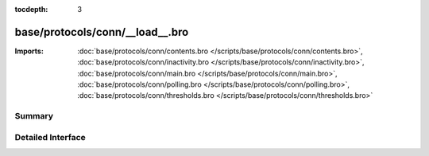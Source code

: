 :tocdepth: 3

base/protocols/conn/__load__.bro
================================


:Imports: :doc:`base/protocols/conn/contents.bro </scripts/base/protocols/conn/contents.bro>`, :doc:`base/protocols/conn/inactivity.bro </scripts/base/protocols/conn/inactivity.bro>`, :doc:`base/protocols/conn/main.bro </scripts/base/protocols/conn/main.bro>`, :doc:`base/protocols/conn/polling.bro </scripts/base/protocols/conn/polling.bro>`, :doc:`base/protocols/conn/thresholds.bro </scripts/base/protocols/conn/thresholds.bro>`

Summary
~~~~~~~

Detailed Interface
~~~~~~~~~~~~~~~~~~

